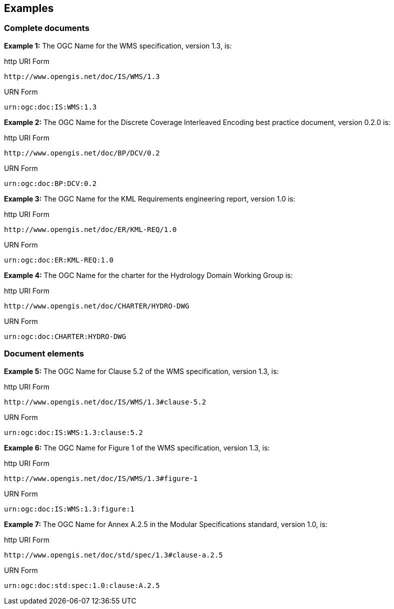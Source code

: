 == Examples

=== Complete documents

*Example 1:* The OGC Name for the WMS specification, version 1.3, is:

http URI Form

  http://www.opengis.net/doc/IS/WMS/1.3

URN Form

  urn:ogc:doc:IS:WMS:1.3

*Example 2:* The OGC Name for the Discrete Coverage Interleaved Encoding best practice document, version 0.2.0 is:

http URI Form

  http://www.opengis.net/doc/BP/DCV/0.2

URN Form

  urn:ogc:doc:BP:DCV:0.2

*Example 3:* The OGC Name for the KML Requirements engineering report, version 1.0 is:

http URI Form

  http://www.opengis.net/doc/ER/KML-REQ/1.0

URN Form

  urn:ogc:doc:ER:KML-REQ:1.0

*Example 4:* The OGC Name for the charter for the Hydrology Domain Working Group is:

http URI Form

  http://www.opengis.net/doc/CHARTER/HYDRO-DWG

URN Form

  urn:ogc:doc:CHARTER:HYDRO-DWG

=== Document elements

*Example 5:* The OGC Name for Clause 5.2 of the WMS specification, version 1.3, is:

http URI Form

  http://www.opengis.net/doc/IS/WMS/1.3#clause-5.2

URN Form

  urn:ogc:doc:IS:WMS:1.3:clause:5.2

*Example 6:* The OGC Name for Figure 1 of the WMS specification, version 1.3, is:

http URI Form

  http://www.opengis.net/doc/IS/WMS/1.3#figure-1

URN Form

  urn:ogc:doc:IS:WMS:1.3:figure:1

*Example 7:* The OGC Name for Annex A.2.5 in the Modular Specifications standard, version 1.0, is:

http URI Form

  http://www.opengis.net/doc/std/spec/1.3#clause-a.2.5

URN Form

  urn:ogc:doc:std:spec:1.0:clause:A.2.5
